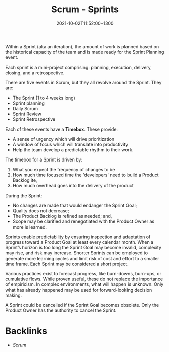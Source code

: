 #+title: Scrum - Sprints
#+date: 2021-10-02T11:52:00+1300
#+lastmod: 2021-10-02T11:52:00+1300
#+categories[]: Zettels
#+tags[]: Coursera Project_management Scrum

Within a Sprint (aka an iteration), the amount of work is planned based on the historical capacity of the team and is made ready for the Sprint Planning event.

Each sprint is a mini-project comprising: planning, execution, delivery, closing, and a retrospective.

There are five events in Scrum, but they all revolve around the Sprint. They are:
- The Sprint (1 to 4 weeks long)
- Sprint planning
- Daily Scrum
- Sprint Review
- Sprint Retrospective

Each of these events have a *Timebox*. These provide:
- A sense of urgency which will drive prioritization
- A window of focus which will translate into productivity
- Help the team develop a predictable rhythm to their work.

The timebox for a Sprint is driven by:
1. What you expect the frequency of changes to be
2. How much time focused time the 'developers' need to build a Product Backlog ite,
3. How much overhead goes into the delivery of the product

During the Sprint:

- No changes are made that would endanger the Sprint Goal;
- Quality does not decrease;
- The Product Backlog is refined as needed; and,
- Scope may be clarified and renegotiated with the Product Owner as more is learned.

Sprints enable predictability by ensuring inspection and adaptation of progress toward a Product Goal at least every calendar month. When a Sprint’s horizon is too long the Sprint Goal may become invalid, complexity may rise, and risk may increase. Shorter Sprints can be employed to generate more learning cycles and limit risk of cost and effort to a smaller time frame. Each Sprint may be considered a short project.

Various practices exist to forecast progress, like burn-downs, burn-ups, or cumulative flows. While proven useful, these do not replace the importance of empiricism. In complex environments, what will happen is unknown. Only what has already happened may be used for forward-looking decision making.

A Sprint could be cancelled if the Sprint Goal becomes obsolete. Only the Product Owner has the authority to cancel the Sprint.


* Backlinks
- [[{{< ref "202109131858-scrum" >}}][Scrum]]
